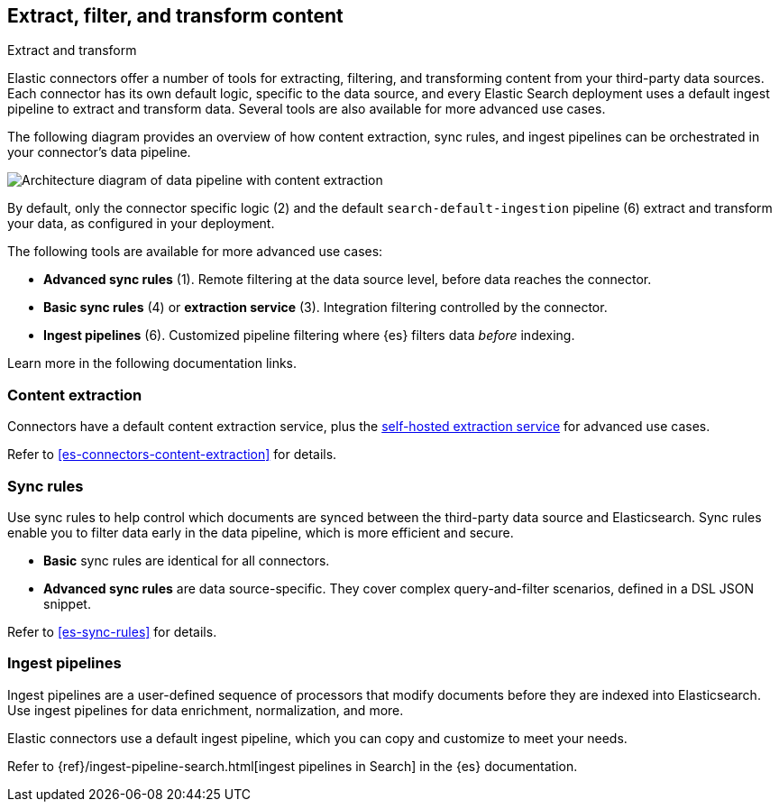 [#es-connectors-filter-extract-transform]
== Extract, filter, and transform content
++++
<titleabbrev>Extract and transform</titleabbrev>
++++

Elastic connectors offer a number of tools for extracting, filtering, and transforming content from your third-party data sources.
Each connector has its own default logic, specific to the data source, and every Elastic Search deployment uses a default ingest pipeline to extract and transform data.
Several tools are also available for more advanced use cases.

The following diagram provides an overview of how content extraction, sync rules, and ingest pipelines can be orchestrated in your connector's data pipeline.

[.screenshot]
image::images/pipelines-extraction-sync-rules.png[Architecture diagram of data pipeline with content extraction, sync rules, and ingest pipelines]

By default, only the connector specific logic (2) and the default `search-default-ingestion` pipeline (6) extract and transform your data, as configured in your deployment.

The following tools are available for more advanced use cases:

* *Advanced sync rules* (1). Remote filtering at the data source level, before data reaches the connector.
* *Basic sync rules* (4) or *extraction service* (3). Integration filtering controlled by the connector.
* *Ingest pipelines* (6). Customized pipeline filtering where {es} filters data _before_ indexing.

Learn more in the following documentation links.

[discrete#es-connectors-filter-extract-transform-content-extraction]
=== Content extraction

Connectors have a default content extraction service, plus the <<es-connectors-content-extraction-local, self-hosted extraction service>> for advanced use cases.

Refer to <<es-connectors-content-extraction>> for details.

[discrete#es-connectors-filter-extract-transform-sync-rules]
=== Sync rules

Use sync rules to help control which documents are synced between the third-party data source and Elasticsearch.
Sync rules enable you to filter data early in the data pipeline, which is more efficient and secure.

* *Basic* sync rules are identical for all connectors.
* *Advanced sync rules* are data source-specific.
They cover complex query-and-filter scenarios, defined in a DSL JSON snippet.

Refer to <<es-sync-rules>> for details.

[discrete#es-connectors-filter-extract-transform-ingest-pipelines]
=== Ingest pipelines

Ingest pipelines are a user-defined sequence of processors that modify documents before they are indexed into Elasticsearch.
Use ingest pipelines for data enrichment, normalization, and more.

Elastic connectors use a default ingest pipeline, which you can copy and customize to meet your needs.

Refer to {ref}/ingest-pipeline-search.html[ingest pipelines in Search] in the {es} documentation.
